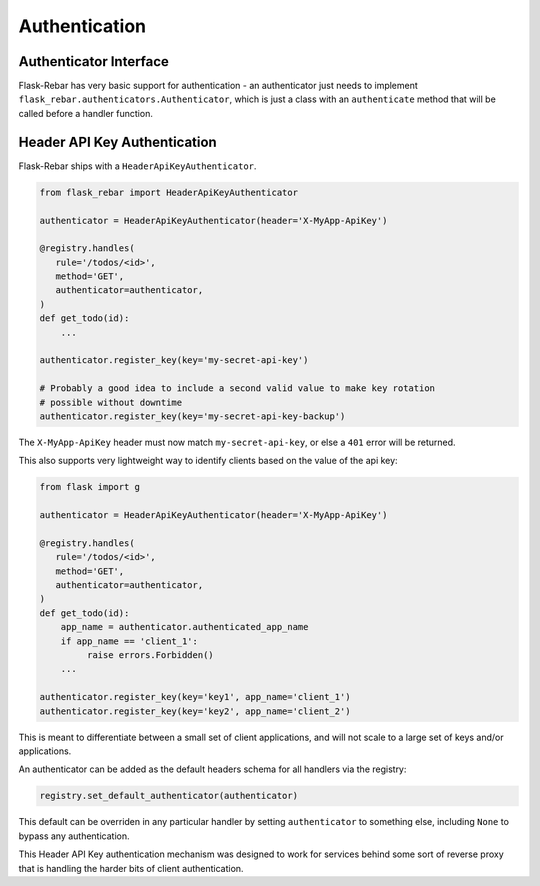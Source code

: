 Authentication
--------------

Authenticator Interface
=======================

Flask-Rebar has very basic support for authentication - an authenticator just needs to implement ``flask_rebar.authenticators.Authenticator``, which is just a class with an ``authenticate`` method that will be called before a handler function.


Header API Key Authentication
=============================

Flask-Rebar ships with a ``HeaderApiKeyAuthenticator``.

.. code-block:: python

   from flask_rebar import HeaderApiKeyAuthenticator

   authenticator = HeaderApiKeyAuthenticator(header='X-MyApp-ApiKey')

   @registry.handles(
      rule='/todos/<id>',
      method='GET',
      authenticator=authenticator,
   )
   def get_todo(id):
       ...

   authenticator.register_key(key='my-secret-api-key')

   # Probably a good idea to include a second valid value to make key rotation
   # possible without downtime
   authenticator.register_key(key='my-secret-api-key-backup')

The ``X-MyApp-ApiKey`` header must now match ``my-secret-api-key``, or else a ``401`` error will be returned.

This also supports very lightweight way to identify clients based on the value of the api key:

.. code-block:: python

   from flask import g

   authenticator = HeaderApiKeyAuthenticator(header='X-MyApp-ApiKey')

   @registry.handles(
      rule='/todos/<id>',
      method='GET',
      authenticator=authenticator,
   )
   def get_todo(id):
       app_name = authenticator.authenticated_app_name
       if app_name == 'client_1':
            raise errors.Forbidden()
       ...

   authenticator.register_key(key='key1', app_name='client_1')
   authenticator.register_key(key='key2', app_name='client_2')

This is meant to differentiate between a small set of client applications, and will not scale to a large set of keys and/or applications.

An authenticator can be added as the default headers schema for all handlers via the registry:

.. code-block:: python

   registry.set_default_authenticator(authenticator)

This default can be overriden in any particular handler by setting ``authenticator`` to something else, including ``None`` to bypass any authentication.

This Header API Key authentication mechanism was designed to work for services behind some sort of reverse proxy that is handling the harder bits of client authentication.
